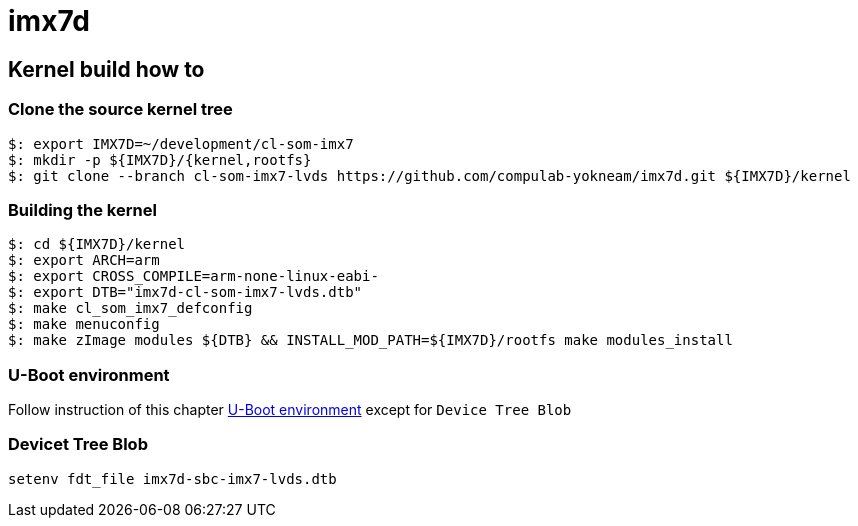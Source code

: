 # imx7d

## Kernel build how to

### Clone the source kernel tree

[source,console] 
$: export IMX7D=~/development/cl-som-imx7
$: mkdir -p ${IMX7D}/{kernel,rootfs}
$: git clone --branch cl-som-imx7-lvds https://github.com/compulab-yokneam/imx7d.git ${IMX7D}/kernel

### Building the kernel
[source,console]
$: cd ${IMX7D}/kernel
$: export ARCH=arm
$: export CROSS_COMPILE=arm-none-linux-eabi-
$: export DTB="imx7d-cl-som-imx7-lvds.dtb"
$: make cl_som_imx7_defconfig
$: make menuconfig
$: make zImage modules ${DTB} && INSTALL_MOD_PATH=${IMX7D}/rootfs make modules_install

### U-Boot environment

Follow instruction of this chapter
http://mediawiki.compulab.com/w/index.php5/CL-SOM-iMX7:_Linux:_Kernel#U-Boot_Environment[U-Boot environment] except for `Device Tree Blob`

### Devicet Tree Blob
[source,console]
setenv fdt_file imx7d-sbc-imx7-lvds.dtb
